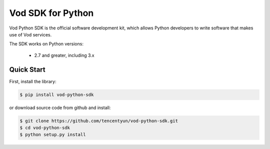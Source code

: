 ============================
Vod SDK for Python
============================

Vod Python SDK is the official software development kit, which allows Python developers to write software that makes use of Vod services.

The SDK works on Python versions:

   * 2.7 and greater, including 3.x

Quick Start
-----------
First, install the library:

.. code-block:: sh

    $ pip install vod-python-sdk

or download source code from github and install:

.. code-block:: sh

    $ git clone https://github.com/tencentyun/vod-python-sdk.git
    $ cd vod-python-sdk
    $ python setup.py install